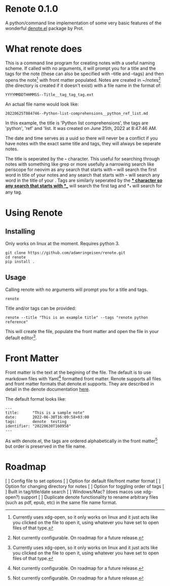 * Renote 0.1.0

A python/command line implementation of some very basic features of the wonderful [[https://protesilaos.com/emacs/denote][denote.el]] package by Prot.

* What renote does

This is a command line program for creating notes with a useful naming scheme. If called with no arguments, it will prompt you for a title and the tags for the note (these can also be specified with --title and --tags) and then opens the note[fn:2] with front matter populated. Notes are created in ~/notes[fn:1] (the directory is created if it doesn't exist) with a file name in the format of:

#+begin_example
YYYYMMDDTHHMMSS--Title__tag_tag_tag.ext
#+end_example

An actual file name would look like:
#+begin_example
20220625T084746--Python-list-comprehensions__python_ref_list.md
#+end_example
In this example, the title is 'Python list comprehensions', the tags are 'python', 'ref' and 'list. It was created on June 25th, 2022 at 8:47:46 AM.

The date and time serves as a uuid so there will never be a conflict if you have notes with the exact same title and tags, they will always be seperate notes.

The title is seperated by the *-* character. This useful for searching through notes with something like grep or more usefully a narrowing search like periscope for neovim as any search that starts with *--* will search the first word in title of your notes and any search that starts with *-* will search any word in the title of your . Tags are similarly seperated by the *_* character so any search that starts with *__* will search the first tag and *_* will search for any tag.

* Using Renote
** Installing
Only works on linux at the moment. Requires python 3.
#+begin_example
git clone https://github.com/adamringeisen/renote.git
cd renote
pip install .
#+end_example

** Usage
Calling renote with no arguments will prompt you for a title and tags.
#+begin_example
renote
#+end_example

Title and/or tags can be provided:
#+begin_example
renote --title "This is an example title" --tags "renote python reference"
#+end_example

This will create the file, populate the front matter and open the file in your default editor[fn:2]. 
* Front Matter

Front matter is the text at the begining of the file. The default is to use markdown files with Yaml[fn:1] formatted front matter. Renote supports all files and front matter formats that denote.el supports. They are described in detail in the denote documentation [[https://protesilaos.com/emacs/denote#h:13218826-56a5-482a-9b91-5b6de4f14261][here]].

The default format looks like:
#+begin_example
---
title:      "This is a sample note"
date:       2022-06-30T16:09:58+03:00
tags:       denote  testing
identifier: "20220630T160958"
---
#+end_example

As with denote.el, the tags are ordered alphabetically in the front matter[fn:1] but order is preserved in the file name.

* Roadmap
[ ] Config file to set options
[ ] Option for default file/front matter format
[ ] Option for changing directory for notes
[ ] Option for toggling order of tags
[ ] Built in tag/title/date search
[ ] Windows/Mac? (does macos use xdg-open?) support
[ ] Duplicate denote functionality to rename arbitrary files (such as pdf, epub, etc) in the same file name format.

 
[fn:2] Currently uses xdg-open, so it only works on linux and it just acts like you clicked on the file to open it, using whatever you have set to open files of that type. 

[fn:1] Not currently configurable. On roadmap for a future release. 
